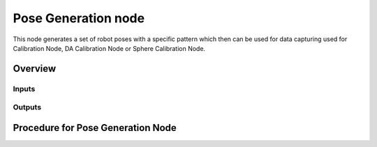 Pose Generation node
==========================

This node generates a set of robot poses with a specific pattern which then can be used for data capturing used for Calibration Node, DA Calibration Node or Sphere Calibration Node.   

Overview
------------------------


Inputs 
~~~~~~~~~~~~~~~~~~~~~~~~~~~


Outputs 
~~~~~~~~~~~~~~~~~~~~~~~~~~~


Procedure for Pose Generation Node
------------------------------------------

